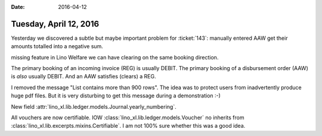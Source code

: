 :date: 2016-04-12

=======================
Tuesday, April 12, 2016
=======================

Yesterday we discovered a subtle but maybe important problem for
:ticket:`143`: manually entered AAW get their amounts totalled into a
negative sum.

missing feature 
in Lino Welfare we can have clearing on the same
booking direction.

The primary booking of an incoming invoice (REG) is usually DEBIT.
The primary booking of a disbursement order (AAW) is *also* usually DEBIT.
And an AAW satisfies (clears) a REG.


I removed the message "List contains more than 900 rows". The idea was
to protect users from inadvertently produce huge pdf files. But it is
very disturbing to get this message during a demonstration :-)

New field :attr:`lino_xl.lib.ledger.models.Journal.yearly_numbering`.

All vouchers are now certifiable.  IOW
:class:`lino_xl.lib.ledger.models.Voucher` no inherits from
:class:`lino_xl.lib.excerpts.mixins.Certifiable`.
I am not 100% sure whether this was a good idea.

